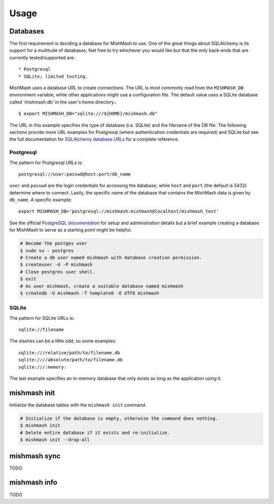 ========
Usage
========

Databases
---------
The first requirement is deciding a database for MishMash to use. One of the
great things about SQLAlchemy is its support for a multitude of databases, feel
free to try whichever you would like but that the only back-ends that are
currently tested/supported are::

* Postgresql
* SQLite; limited testing.

MishMash uses a database URL to create connections. The URL is most commonly 
read from the ``MISHMASH_DB`` environment variable, while other applications
might use a configuration file. The default value uses a SQLite database
called 'mishmash.db' in the user's home directory.::

    $ export MISHMASH_DB="sqlite:///${HOME}/mishmash.db"

The URL in this example specifies the type of database (i.e. SQLite) and
the filename of the DB file. The following sections provide more URL
examples for Postgresql (where authentication credentials are required)
and SQLite but see the full documentation for `SQLAlchemy database URLs`_
for a complete reference.

Postgresql
~~~~~~~~~~
The pattern for Postgresql URLs is::

    postgresql://user:passwd@host:port/db_name

``user`` and ``passwd`` are the login credentials for accessing the database,
while ``host`` and ``port`` (the default is 5432) determine where to connect.
Lastly, the specific name of the database that contains the MishMash data
is given by ``db_name``. A specific example::

    export MISHMASH_DB='postgresql://mishmash:mishmash@localhost/mishmash_test'

See the official `PostgreSQL documentation`_ for setup and administration
details but a brief example creating a database for MishMash to serve as a
starting point might be helpful.

.. code-block:: bash

  # Become the postges user
  $ sudo su - postgres
  # Create a db user named mishmash with database creation permission.
  $ createuser -d -P mishmash
  # Close postgres user shell.
  $ exit
  # As user mishmash, create a suitable database named mishmash
  $ createdb -U mishmash -T template0 -E UTF8 mishmash

SQLite
~~~~~~
The pattern for SQLite URLs is::

    sqlite://filename

The slashes can be a little odd, so some examples::

  sqlite:///relative/path/to/filename.db
  sqlite:////absolute/path/to/filename.db
  sqlite:///:memory:

The last example specifies an in-memory database that only exists as long as
the application using it.

mishmash init
-------------

Initialize the database tables with the ``mishmash init`` command.

.. code-block:: bash

  # Initialize if the database is empty, otherwise the command does nothing.
  $ mishmash init
  # Delete entire database if it exists and re-initialize.
  $ mishmash init --drop-all

mishmash sync
-------------
TODO

mishmash info
-------------
TODO


.. _SQLAlchemy database URLs: http://docs.sqlalchemy.org/en/rel_0_9/core/engines.html#database-urls
.. _PostgreSQL documentation: http://www.postgresql.org/docs/
